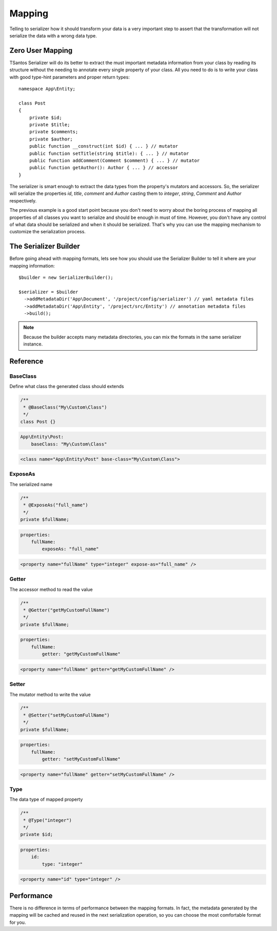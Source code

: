 Mapping
=======

Telling to serializer how it should transform your data is a very important step to assert that the transformation will
not serialize the data with a wrong data type.

Zero User Mapping
-----------------

TSantos Serializer will do its better to extract the must important metadata information from your class by reading
its structure without the needing to annotate every single property of your class. All you need to do is to write your
class with good type-hint parameters and proper return types::

    namespace App\Entity;

    class Post
    {
        private $id;
        private $title;
        private $comments;
        private $author;
        public function __construct(int $id) { ... } // mutator
        public function setTitle(string $title): { ... } // mutator
        public function addComment(Comment $comment) { ... } // mutator
        public function getAuthor(): Author { ... } // accessor
    }

The serializer is smart enough to extract the data types from the property's mutators and accessors. So, the serializer
will serialize the properties `id`, `title`, `comment` and `Author` casting them to `integer`, `string`, `Comment` and
`Author` respectively.

The previous example is a good start point because you don't need to worry about the boring process of mapping all
properties of all classes you want to serialize and should be enough in must of time. However, you don't have any
control of what data should be serialized and when it should be serialized. That's why you can use the mapping mechanism
to customize the serialization process.

The Serializer Builder
----------------------

Before going ahead with mapping formats, lets see how you should use the Serializer Builder to tell it where are your
mapping information::

    $builder = new SerializerBuilder();

    $serializer = $builder
      ->addMetadataDir('App\Document', '/project/config/serializer') // yaml metadata files
      ->addMetadataDir('App\Entity', '/project/src/Entity') // annotation metadata files
      ->build();

.. note::
    Because the builder accepts many metadata directories, you can mix the formats in the same serializer instance.

Reference
---------

BaseClass
~~~~~~~~~

Define what class the generated class should extends

.. code-block:: php-annotations

    /**
     * @BaseClass("My\Custom\Class")
     */
    class Post {}

.. code-block:: yaml

    App\Entity\Post:
        baseClass: "My\Custom\Class"

.. code-block:: xml

    <class name="App\Entity\Post" base-class="My\Custom\Class">

ExposeAs
~~~~~~~~~

The serialized name

.. code-block:: php-annotations

    /**
     * @ExposeAs("full_name")
     */
    private $fullName;

.. code-block:: yaml

    properties:
        fullName:
            exposeAs: "full_name"

.. code-block:: xml

    <property name="fullName" type="integer" expose-as="full_name" />

Getter
~~~~~~

The accessor method to read the value

.. code-block:: php-annotations

    /**
     * @Getter("getMyCustomFullName")
     */
    private $fullName;

.. code-block:: yaml

    properties:
        fullName:
            getter: "getMyCustomFullName"

.. code-block:: xml

    <property name="fullName" getter="getMyCustomFullName" />

Setter
~~~~~~

The mutator method to write the value

.. code-block:: php-annotations

    /**
     * @Setter("setMyCustomFullName")
     */
    private $fullName;

.. code-block:: yaml

    properties:
        fullName:
            getter: "setMyCustomFullName"

.. code-block:: xml

    <property name="fullName" getter="setMyCustomFullName" />

Type
~~~~

The data type of mapped property

.. code-block:: php-annotations

    /**
     * @Type("integer")
     */
    private $id;

.. code-block:: yaml

    properties:
        id:
            type: "integer"

.. code-block:: xml

    <property name="id" type="integer" />

Performance
-----------

There is no difference in terms of performance between the mapping formats. In fact, the metadata generated by the
mapping will be cached and reused in the next serialization operation, so you can choose the most comfortable format
for you.
